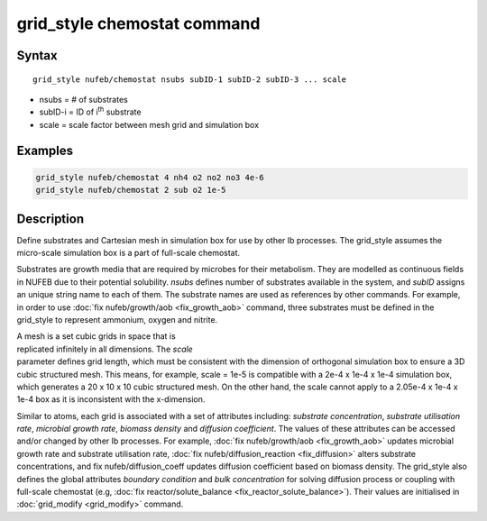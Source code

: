 .. index:: grid_style chemostat

grid_style chemostat command
============================

Syntax
""""""

.. parsed-literal::

    grid_style nufeb/chemostat nsubs subID-1 subID-2 subID-3 ... scale
    
* nsubs = # of substrates 
* subID-i = ID of i\ :sup:`th` substrate 
* scale = scale factor between mesh grid and simulation box

Examples
""""""""

.. code-block:: 

   grid_style nufeb/chemostat 4 nh4 o2 no2 no3 4e-6
   grid_style nufeb/chemostat 2 sub o2 1e-5
   
Description
""""""""""""""

Define substrates and Cartesian mesh in simulation box for use by other Ib processes.
The grid_style assumes the micro-scale simulation box is a part of full-scale chemostat.

Substrates are growth media that are required by microbes for their metabolism.
They are modelled as continuous fields in NUFEB due to their potential solubility.
*nsubs* defines number of substrates available in the system, and *subID* assigns an unique string name to each of them.
The substrate names are used as references by other commands. 
For example, in order to use :doc:`fix nufeb/growth/aob <fix_growth_aob>` command,
three substrates must be defined in the grid_style to represent ammonium, oxygen and nitrite.

.. figure:: images/grid_mesh.png
            :figwidth: 50%
            :align: right

A mesh is a set cubic grids in space that is replicated infinitely in all dimensions.
The *scale* parameter defines grid length, 
which must be consistent with the dimension of orthogonal simulation box to ensure 
a 3D cubic structured mesh.
This means, for example, scale = 1e-5 is compatible with 
a 2e-4 x 1e-4 x 1e-4 simulation box, which generates 
a 20 x 10 x 10 cubic structured mesh. On the other hand, the scale cannot apply to 
a 2.05e-4 x 1e-4 x 1e-4 box as it is inconsistent with the x-dimension.

Similar to atoms, each grid is associated with a set of attributes including:
*substrate concentration*, *substrate utilisation rate*, *microbial growth rate*, *biomass density* and *diffusion coefficient*.
The values of these attributes can be accessed and/or changed by other Ib processes. 
For example, :doc:`fix nufeb/growth/aob <fix_growth_aob>` updates microbial growth rate and 
substrate utilisation rate, :doc:`fix nufeb/diffusion_reaction <fix_diffusion>` 
alters substrate concentrations, and fix nufeb/diffusion_coeff updates diffusion coefficient
based on biomass density. 
The grid_style also defines the global attributes *boundary condition* and *bulk concentration* 
for solving diffusion process or coupling with full-scale chemostat 
(e.g, :doc:`fix reactor/solute_balance <fix_reactor_solute_balance>`).
Their values are initialised in :doc:`grid_modify <grid_modify>` command. 





